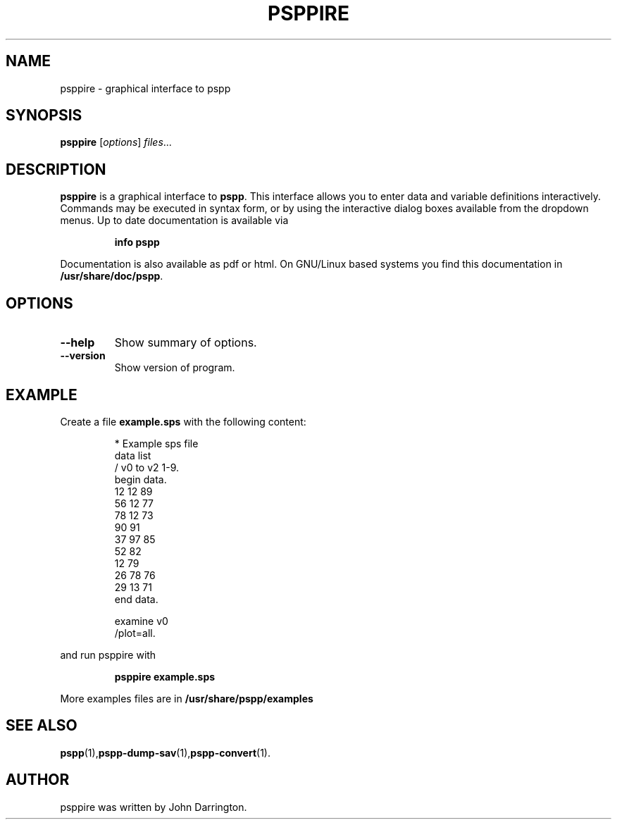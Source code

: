.\" PSPP - computes sample statistics.
.\" Copyright (C) 2014 Free Software Foundation, Inc.
.\"
.\" This program is free software: you can redistribute it and/or modify
.\" it under the terms of the GNU General Public License as published by
.\" the Free Software Foundation, either version 3 of the License, or
.\" (at your option) any later version.
.\"
.\" This program is distributed in the hope that it will be useful,
.\" but WITHOUT ANY WARRANTY; without even the implied warranty of
.\" MERCHANTABILITY or FITNESS FOR A PARTICULAR PURPOSE.  See the
.\" GNU General Public License for more details.
.\"
.\" You should have received a copy of the GNU General Public License
.\" along with this program.  If not, see <http://www.gnu.org/licenses/>.
.\"
.TH PSPPIRE 1 "August 30, 2014" "GNU" "PSPP manual"
.\" Please adjust this date whenever revising the manpage.
.\"
.\" Some roff macros, for reference:
.\" .nh        disable hyphenation
.\" .hy        enable hyphenation
.\" .ad l      left justify
.\" .ad b      justify to both left and right margins
.\" .nf        disable filling
.\" .fi        enable filling
.\" .br        insert line break
.\" .sp <n>    insert n+1 empty lines
.\" for manpage-specific macros, see man(7)
.SH NAME
psppire \- graphical interface to pspp
.SH SYNOPSIS
.B psppire
.RI [ options ] " files" ...
.SH DESCRIPTION
\fBpsppire\fP is a graphical interface to \fBpspp\fP. This
interface allows you to enter data and variable definitions
interactively.  Commands may be executed in syntax form, or by
using the interactive dialog boxes available from the dropdown
menus. Up to date documentation is available via
.IP
.B info pspp
.PP
Documentation is also available as pdf or html. On GNU/Linux based
systems you find this documentation in \fB/usr/share/doc/pspp\fP.
.SH OPTIONS
.TP
.B \-\-help
Show summary of options.
.TP
.B \-\-version
Show version of program.
.SH EXAMPLE
Create a file \fBexample.sps\fP with the following content:
.PP
.nf
.RS
* Example sps file
data list
  / v0 to v2 1-9.
begin data.
 12 12 89
 56 12 77
 78 12 73
 90 91
 37 97 85
 52    82
 12    79
 26 78 76
 29 13 71
end data.

examine v0
  /plot=all.
.RE
.fi
.PP
and run psppire with
.IP
.B psppire example.sps
.PP
More examples files are in \fB/usr/share/pspp/examples\fP
.SH SEE ALSO
.BR pspp (1), pspp\-dump\-sav (1), pspp\-convert (1).
.SH AUTHOR
psppire was written by John Darrington.
